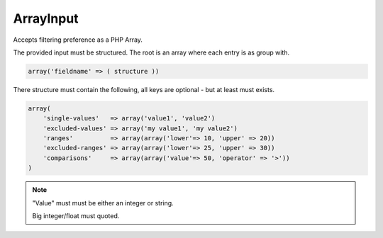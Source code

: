ArrayInput
==========

Accepts filtering preference as a PHP Array.

The provided input must be structured.
The root is an array where each entry is as group with.

.. code:: php

    array('fieldname' => ( structure ))

There structure must contain the following, all keys are optional - but at least must exists.

.. code:: php

    array(
        'single-values'   => array('value1', 'value2')
        'excluded-values' => array('my value1', 'my value2')
        'ranges'          => array(array('lower'=> 10, 'upper' => 20))
        'excluded-ranges' => array(array('lower'=> 25, 'upper' => 30))
        'comparisons'     => array(array('value'=> 50, 'operator' => '>'))
    )

.. note::

    "Value" must must be either an integer or string.

    Big integer/float must quoted.
